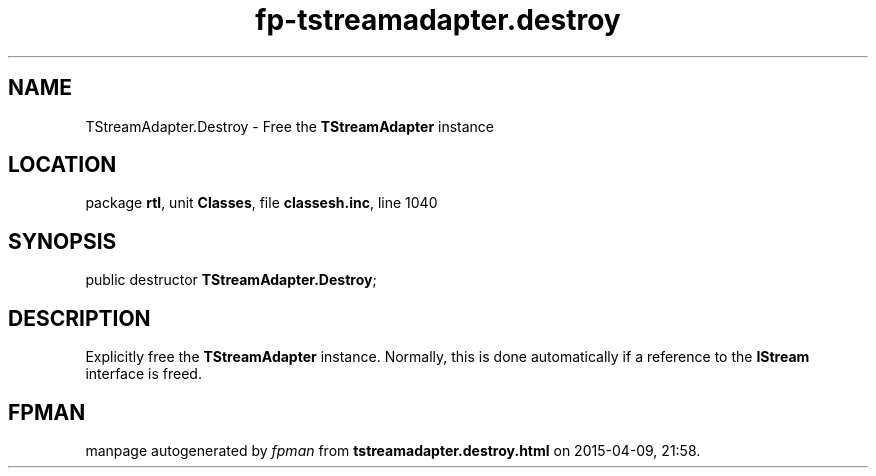 .\" file autogenerated by fpman
.TH "fp-tstreamadapter.destroy" 3 "2014-03-14" "fpman" "Free Pascal Programmer's Manual"
.SH NAME
TStreamAdapter.Destroy - Free the \fBTStreamAdapter\fR instance
.SH LOCATION
package \fBrtl\fR, unit \fBClasses\fR, file \fBclassesh.inc\fR, line 1040
.SH SYNOPSIS
public destructor \fBTStreamAdapter.Destroy\fR;
.SH DESCRIPTION
Explicitly free the \fBTStreamAdapter\fR instance. Normally, this is done automatically if a reference to the \fBIStream\fR interface is freed.


.SH FPMAN
manpage autogenerated by \fIfpman\fR from \fBtstreamadapter.destroy.html\fR on 2015-04-09, 21:58.

